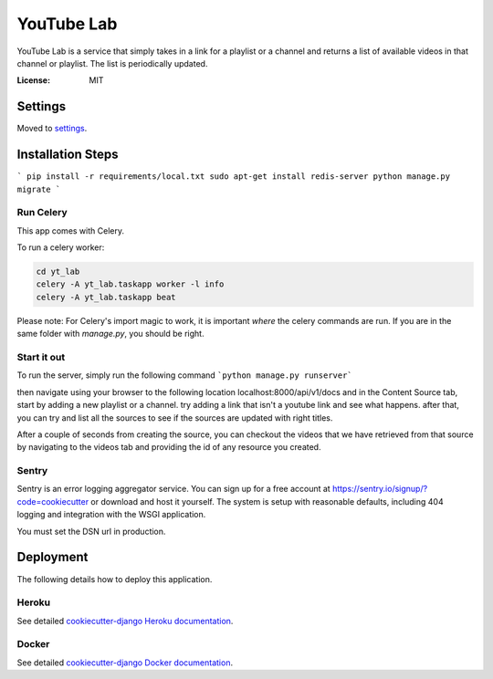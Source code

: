 YouTube Lab
===========

YouTube Lab is a service that simply takes in a link for a playlist or a channel and returns a list of available videos in that channel or playlist. The list is periodically updated.

.. image:: https://img.shields.io/badge/built%20with-Cookiecutter%20Django-ff69b4.svg
     :target: https://github.com/pydanny/cookiecutter-django/
     :alt: Built with Cookiecutter Django


:License: MIT

Settings
--------

Moved to settings_.

.. _settings: http://cookiecutter-django.readthedocs.io/en/latest/settings.html

Installation Steps
--------------------
```
pip install -r requirements/local.txt
sudo apt-get install redis-server
python manage.py migrate
```

Run Celery
^^^^^^

This app comes with Celery.

To run a celery worker:

.. code-block:: bash

    cd yt_lab
    celery -A yt_lab.taskapp worker -l info
    celery -A yt_lab.taskapp beat

Please note: For Celery's import magic to work, it is important *where* the celery commands are run. If you are in the same folder with *manage.py*, you should be right.

Start it out
^^^^^^^^^^^^^

To run the server, simply run the following command
```python manage.py runserver```

then navigate using your browser to the following location localhost:8000/api/v1/docs
and in the Content Source tab, start by adding a new playlist or a channel.
try adding a link that isn't a youtube link and see what happens.
after that, you can try and list all the sources to see if the sources are updated with right titles.

After a couple of seconds from creating the source, you can checkout the videos that we have retrieved from that
source by navigating to the videos tab and providing the id of any resource you created.

Sentry
^^^^^^

Sentry is an error logging aggregator service. You can sign up for a free account at  https://sentry.io/signup/?code=cookiecutter  or download and host it yourself.
The system is setup with reasonable defaults, including 404 logging and integration with the WSGI application.

You must set the DSN url in production.


Deployment
----------

The following details how to deploy this application.


Heroku
^^^^^^

See detailed `cookiecutter-django Heroku documentation`_.

.. _`cookiecutter-django Heroku documentation`: http://cookiecutter-django.readthedocs.io/en/latest/deployment-on-heroku.html



Docker
^^^^^^

See detailed `cookiecutter-django Docker documentation`_.

.. _`cookiecutter-django Docker documentation`: http://cookiecutter-django.readthedocs.io/en/latest/deployment-with-docker.html


